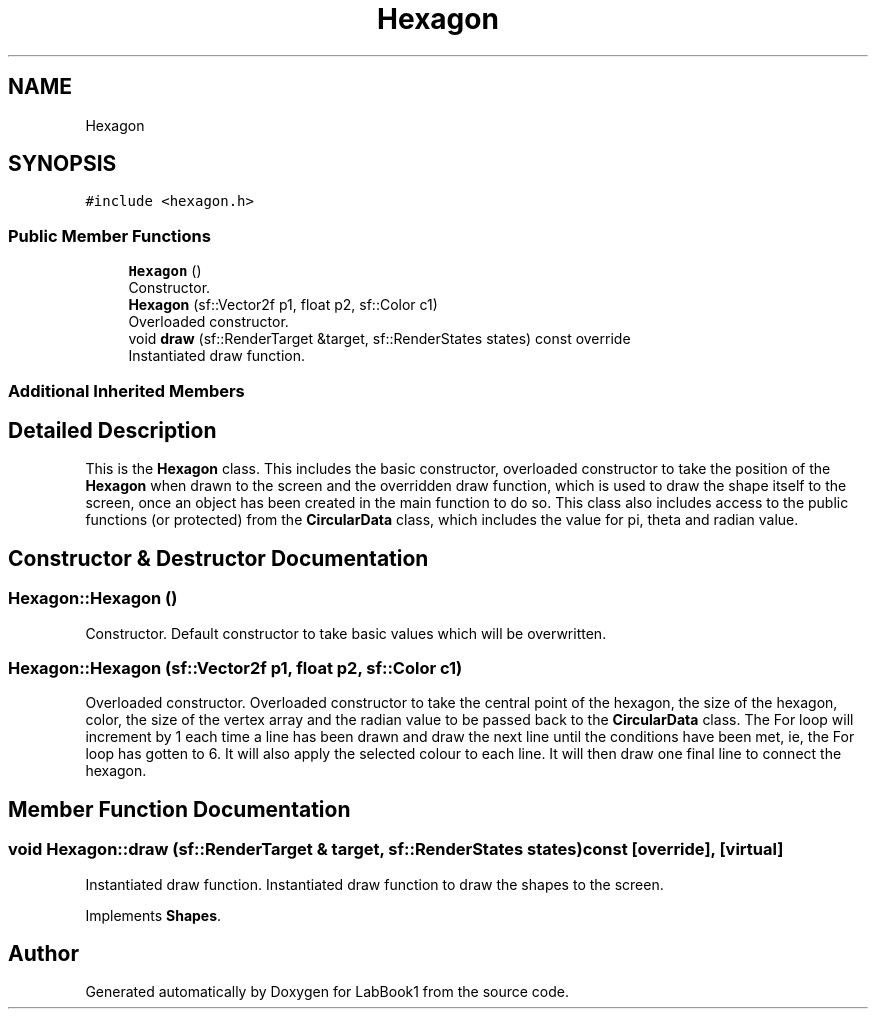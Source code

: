 .TH "Hexagon" 3 "Sun Oct 30 2022" "LabBook1" \" -*- nroff -*-
.ad l
.nh
.SH NAME
Hexagon
.SH SYNOPSIS
.br
.PP
.PP
\fC#include <hexagon\&.h>\fP
.SS "Public Member Functions"

.in +1c
.ti -1c
.RI "\fBHexagon\fP ()"
.br
.RI "Constructor\&. "
.ti -1c
.RI "\fBHexagon\fP (sf::Vector2f p1, float p2, sf::Color c1)"
.br
.RI "Overloaded constructor\&. "
.ti -1c
.RI "void \fBdraw\fP (sf::RenderTarget &target, sf::RenderStates states) const override"
.br
.RI "Instantiated draw function\&. "
.in -1c
.SS "Additional Inherited Members"
.SH "Detailed Description"
.PP 
This is the \fBHexagon\fP class\&. This includes the basic constructor, overloaded constructor to take the position of the \fBHexagon\fP when drawn to the screen and the overridden draw function, which is used to draw the shape itself to the screen, once an object has been created in the main function to do so\&. This class also includes access to the public functions (or protected) from the \fBCircularData\fP class, which includes the value for pi, theta and radian value\&. 
.SH "Constructor & Destructor Documentation"
.PP 
.SS "Hexagon::Hexagon ()"

.PP
Constructor\&. Default constructor to take basic values which will be overwritten\&. 
.SS "Hexagon::Hexagon (sf::Vector2f p1, float p2, sf::Color c1)"

.PP
Overloaded constructor\&. Overloaded constructor to take the central point of the hexagon, the size of the hexagon, color, the size of the vertex array and the radian value to be passed back to the \fBCircularData\fP class\&. The For loop will increment by 1 each time a line has been drawn and draw the next line until the conditions have been met, ie, the For loop has gotten to 6\&. It will also apply the selected colour to each line\&. It will then draw one final line to connect the hexagon\&. 
.SH "Member Function Documentation"
.PP 
.SS "void Hexagon::draw (sf::RenderTarget & target, sf::RenderStates states) const\fC [override]\fP, \fC [virtual]\fP"

.PP
Instantiated draw function\&. Instantiated draw function to draw the shapes to the screen\&. 
.PP
Implements \fBShapes\fP\&.

.SH "Author"
.PP 
Generated automatically by Doxygen for LabBook1 from the source code\&.

